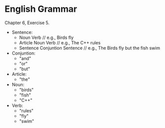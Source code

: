 * English Grammar
  Chapter 6, Exercise 5.
+ Sentence:
  - Noun Verb				// e.g., Birds fly
  - Article Noun Verb			// e.g., The C++ rules
  - Sentence Conjuntion Sentence	// e.g., The Birds fly but the fish swim
+ Conjuntion:
  - "and"
  - "or"
  - "but"
+ Article:
  - "the"
+ Noun:
  - "birds"
  - "fish"
  - "C++"
+ Verb:
  - "rules"
  - "fly"
  - "swim"
